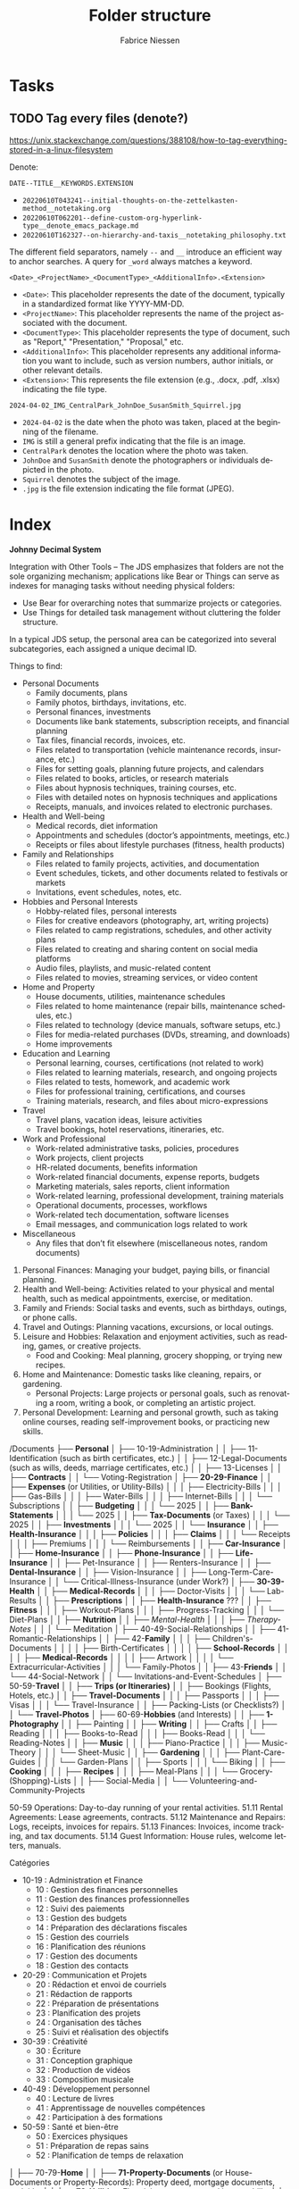#+TITLE:     Folder structure
#+AUTHOR:    Fabrice Niessen
#+EMAIL:     (concat "fniessen" at-sign "pirilampo.org")
#+DESCRIPTION:
#+KEYWORDS:  folder, directory, structure
#+LANGUAGE:  en
#+OPTIONS:   H:4 num:nil

* Tasks

** TODO Tag every files (denote?)

https://unix.stackexchange.com/questions/388108/how-to-tag-everything-stored-in-a-linux-filesystem

Denote:

=DATE--TITLE__KEYWORDS.EXTENSION=

- =20220610T043241--initial-thoughts-on-the-zettelkasten-method__notetaking.org=
- =20220610T062201--define-custom-org-hyperlink-type__denote_emacs_package.md=
- =20220610T162327--on-hierarchy-and-taxis__notetaking_philosophy.txt=

The different field separators, namely ~--~ and ~__~ introduce an efficient way to
anchor searches. A query for ~_word~ always matches a keyword.

=<Date>_<ProjectName>_<DocumentType>_<AdditionalInfo>.<Extension>=

- =<Date>=: This placeholder represents the date of the document, typically in
  a standardized format like YYYY-MM-DD.
- =<ProjectName>=: This placeholder represents the name of the project associated
  with the document.
- =<DocumentType>=: This placeholder represents the type of document, such as
  "Report," "Presentation," "Proposal," etc.
- =<AdditionalInfo>=: This placeholder represents any additional information you
  want to include, such as version numbers, author initials, or other relevant
  details.
- =<Extension>=: This represents the file extension (e.g., .docx, .pdf, .xlsx)
  indicating the file type.

=2024-04-02_IMG_CentralPark_JohnDoe_SusanSmith_Squirrel.jpg=

- =2024-04-02= is the date when the photo was taken, placed at the beginning of
  the filename.
- =IMG= is still a general prefix indicating that the file is an image.
- =CentralPark= denotes the location where the photo was taken.
- =JohnDoe= and =SusanSmith= denote the photographers or individuals depicted in the
  photo.
- =Squirrel= denotes the subject of the image.
- =.jpg= is the file extension indicating the file format (JPEG).

* Index
:PROPERTIES:
:ID:       fafd0ce1-480b-405f-a3a7-c7caf1615e07
:END:

*Johnny Decimal System*

Integration with Other Tools -- The JDS emphasizes that folders are not the sole
organizing mechanism; applications like Bear or Things can serve as indexes for
managing tasks without needing physical folders:
- Use Bear for overarching notes that summarize projects or categories.
- Use Things for detailed task management without cluttering the folder structure.


In a typical JDS setup, the personal area can be categorized into several
subcategories, each assigned a unique decimal ID.


Things to find:
- Personal Documents
  + Family documents, plans
  + Family photos, birthdays, invitations, etc.
  + Personal finances, investments
  + Documents like bank statements, subscription receipts, and financial planning
  + Tax files, financial records, invoices, etc.
  + Files related to transportation (vehicle maintenance records, insurance, etc.)
  + Files for setting goals, planning future projects, and calendars
  + Files related to books, articles, or research materials
  + Files about hypnosis techniques, training courses, etc.
  + Files with detailed notes on hypnosis techniques and applications
  + Receipts, manuals, and invoices related to electronic purchases.
- Health and Well-being
  + Medical records, diet information
  + Appointments and schedules (doctor’s appointments, meetings, etc.)
  + Receipts or files about lifestyle purchases (fitness, health products)
- Family and Relationships
  + Files related to family projects, activities, and documentation
  + Event schedules, tickets, and other documents related to festivals or markets
  + Invitations, event schedules, notes, etc.
- Hobbies and Personal Interests
  + Hobby-related files, personal interests
  + Files for creative endeavors (photography, art, writing projects)
  + Files related to camp registrations, schedules, and other activity plans
  + Files related to creating and sharing content on social media platforms
  + Audio files, playlists, and music-related content
  + Files related to movies, streaming services, or video content
- Home and Property
  + House documents, utilities, maintenance schedules
  + Files related to home maintenance (repair bills, maintenance schedules, etc.)
  + Files related to technology (device manuals, software setups, etc.)
  + Files for media-related purchases (DVDs, streaming, and downloads)
  + Home improvements
- Education and Learning
  + Personal learning, courses, certifications (not related to work)
  + Files related to learning materials, research, and ongoing projects
  + Files related to tests, homework, and academic work
  + Files for professional training, certifications, and courses
  + Training materials, research, and files about micro-expressions
- Travel
  + Travel plans, vacation ideas, leisure activities
  + Travel bookings, hotel reservations, itineraries, etc.
- Work and Professional
  + Work-related administrative tasks, policies, procedures
  + Work projects, client projects
  + HR-related documents, benefits information
  + Work-related financial documents, expense reports, budgets
  + Marketing materials, sales reports, client information
  + Work-related learning, professional development, training materials
  + Operational documents, processes, workflows
  + Work-related tech documentation, software licenses
  + Email messages, and communication logs related to work
- Miscellaneous
  + Any files that don’t fit elsewhere (miscellaneous notes, random documents)


1. Personal Finances: Managing your budget, paying bills, or financial planning.
2. Health and Well-being: Activities related to your physical and mental health, such as medical appointments, exercise, or meditation.
3. Family and Friends: Social tasks and events, such as birthdays, outings, or phone calls.
4. Travel and Outings: Planning vacations, excursions, or local outings.
5. Leisure and Hobbies: Relaxation and enjoyment activities, such as reading, games, or creative projects.
   - Food and Cooking: Meal planning, grocery shopping, or trying new recipes.
6. Home and Maintenance: Domestic tasks like cleaning, repairs, or gardening.
   - Personal Projects: Large projects or personal goals, such as renovating a room, writing a book, or completing an artistic project.
7. Personal Development: Learning and personal growth, such as taking online courses, reading self-improvement books, or practicing new skills.


/Documents
├── *Personal*
│   ├── 10-19-Administration
│   │   ├── 11-Identification (such as birth certificates, etc.)
│   │   ├── 12-Legal-Documents (such as wills, deeds, marriage certificates, etc.)
│   │   ├── 13-Licenses
│   │   ├── *Contracts*
│   │   └── Voting-Registration
│   ├── *20-29-Finance*
│   │   ├── *Expenses* (or Utilities, or Utility-Bills)
│   │   │   ├── Electricity-Bills
│   │   │   ├── Gas-Bills
│   │   │   ├── Water-Bills
│   │   │   ├── Internet-Bills
│   │   │   └── Subscriptions
│   │   ├── *Budgeting*
│   │   │   └── 2025
│   │   ├── *Bank-Statements*
│   │   │   └── 2025
│   │   ├── *Tax-Documents* (or Taxes)
│   │   │   └── 2025
│   │   ├── *Investments*
│   │   │   └── 2025
│   │   └── *Insurance*
│   │       ├── *Health-Insurance*
│   │       │   ├── *Policies*
│   │       │   ├── *Claims*
│   │       │   └── Receipts
│   │       │       ├── Premiums
│   │       │       └── Reimbursements
│   │       ├── *Car-Insurance*
│   │       ├── *Home-Insurance*
│   │       ├── *Phone-Insurance*
│   │       ├── *Life-Insurance*
│   │       ├── Pet-Insurance
│   │       ├── Renters-Insurance
│   │       ├── *Dental-Insurance*
│   │       ├── Vision-Insurance
│   │       ├── Long-Term-Care-Insurance
│   │       └── Critical-Illness-Insurance (under Work?)
│   ├── *30-39-Health*
│   │   ├── *Medical-Records*
│   │   │   ├── Doctor-Visits
│   │   │   └── Lab-Results
│   │   ├── *Prescriptions*
│   │   ├── *Health-Insurance* ???
│   │   ├── *Fitness*
│   │   │   ├── Workout-Plans
│   │   │   ├── Progress-Tracking
│   │   │   └── Diet-Plans
│   │   ├── *Nutrition*
│   │   ├── /Mental-Health/
│   │   │   ├── /Therapy-Notes/
│   │   │   └── Meditation
│   ├── 40-49-Social-Relationships
│   │   ├── 41-Romantic-Relationships
│   │   ├── 42-*Family*
│   │   │   ├── Children's-Documents
│   │   │   │   ├── Birth-Certificates
│   │   │   │   ├── *School-Records*
│   │   │   │   ├── *Medical-Records*
│   │   │   │   ├── Artwork
│   │   │   │   └── Extracurricular-Activities
│   │   │   └── Family-Photos
│   │   ├── 43-*Friends*
│   │   └── 44-Social-Network
│   │       └── Invitations-and-Event-Schedules
│   ├── 50-59-*Travel*
│   │   ├── *Trips (or Itineraries)*
│   │   ├── Bookings (Flights, Hotels, etc.)
│   │   ├── *Travel-Documents*
│   │   │   ├── Passports
│   │   │   ├── Visas
│   │   │   └── Travel-Insurance
│   │   ├── Packing-Lists (or Checklists?)
│   │   └── *Travel-Photos*
│   ├── 60-69-*Hobbies* (and Interests)
│   │   ├── *1-Photography*
│   │   ├── Painting
│   │   ├── *Writing*
│   │   ├── Crafts
│   │   ├── Reading
│   │   │   ├── Books-to-Read
│   │   │   ├── Books-Read
│   │   │   └── Reading-Notes
│   │   ├── *Music*
│   │   │   ├── Piano-Practice
│   │   │   ├── Music-Theory
│   │   │   └── Sheet-Music
│   │   ├── *Gardening*
│   │   │   ├── Plant-Care-Guides
│   │   │   └── Garden-Plans
│   │   ├── Sports
│   │   │   └── Biking
│   │   ├── *Cooking*
│   │   │   ├── *Recipes*
│   │   │   ├── Meal-Plans
│   │   │   └── Grocery-(Shopping)-Lists
│   │   ├── Social-Media
│   │   └── Volunteering-and-Community-Projects

50-59 Operations: Day-to-day running of your rental activities.
    51.11 Rental Agreements: Lease agreements, contracts.
    51.12 Maintenance and Repairs: Logs, receipts, invoices for repairs.
    51.13 Finances: Invoices, income tracking, and tax documents.
    51.14 Guest Information: House rules, welcome letters, manuals.

Catégories
- 10-19 : Administration et Finance
  + 10 : Gestion des finances personnelles
  + 11 : Gestion des finances professionnelles
  + 12 : Suivi des paiements
  + 13 : Gestion des budgets
  + 14 : Préparation des déclarations fiscales
  + 15 : Gestion des courriels
  + 16 : Planification des réunions
  + 17 : Gestion des documents
  + 18 : Gestion des contacts
- 20-29 : Communication et Projets
  + 20 : Rédaction et envoi de courriels
  + 21 : Rédaction de rapports
  + 22 : Préparation de présentations
  + 23 : Planification des projets
  + 24 : Organisation des tâches
  + 25 : Suivi et réalisation des objectifs
- 30-39 : Créativité
  + 30 : Écriture
  + 31 : Conception graphique
  + 32 : Production de vidéos
  + 33 : Composition musicale
- 40-49 : Développement personnel
  + 40 : Lecture de livres
  + 41 : Apprentissage de nouvelles compétences
  + 42 : Participation à des formations
- 50-59 : Santé et bien-être
  + 50 : Exercices physiques
  + 51 : Préparation de repas sains
  + 52 : Planification de temps de relaxation

│   ├── 70-79-*Home*
│   │   ├── *71-Property-Documents* (or House-Documents or Property-Records): Property deed, mortgage documents, and title.
│   │   ├── *72-Utilities*: Electricity, gas, water, and internet bills.
│   │   ├── *73-Maintenance* (and Repairs): Logs, receipts, warranties, and service agreements.
│   │   │   ├── Plumbing
│   │   │   └── HVAC
│   │   ├── *74-Renovations*: Architectural plans, building permits, quotes, invoices, and project tracking for major upgrades.
│   │   │   ├── Kitchen-Renovation
│   │   │   ├── Garden-Landscaping
│   │   │   └── DIY-Furniture
│   │   └── 75-Home-Insurance ???
│   ├── 80-89-*Education-and-Career* (and Learning, and Personal Development)
│   │   ├── *Courses* (or Courses-and-Workshops)
│   │   │   └── Hypnosis
│   │   ├── *Certifications-and-Diplomas*
│   │   ├── Research-and-Learning-Resources
│   │   ├── Resumes-and-Cover-Letters
│   │   ├── Job-Applications
│   │   ├── Networking-and-Contacts
│   │   ├── Work-Samples-and-Portfolios
│   │   ├── Professional-Development
│   │   ├── Employment-Contracts
│   │   ├── Performance-Reviews
│   │   └── Career-Planning
│   └── 90-99-Shopping
│       ├── Shopping-Administration
│       │   ├── *Shopping-Lists* (for planning items to buy)
│       │   ├── Receipts
│       │   ├── Warranties
│       │   └── Wish-Lists
│       ├── Electronics-and-Equipment
│       │   ├── Computers
│       │   ├── Smartphones
│       │   ├── Audio-Equipment
│       │   ├── Camera-and-Photography-Gear
│       │   ├── Home-Appliances
│       │   └── Accessories-and-Peripherals
│       ├── Media-and-Entertainment
│       │   ├── Books
│       │   ├── Music
│       │   ├── Movies
│       │   ├── Games
│       │   ├── Streaming-Subscriptions
│       │   └── Digital-Media-Purchases
│       └── Well-being-and-Lifestyle
│           ├── Fitness-Equipment
│           ├── Health-Supplements
│           ├── Clothing
│           ├── Personal-Care
│           ├── Nutrition-and-Food
│           └── Wellness-Products
└── *Work* (+ Company Name?)
    ├── *Projects*
    │   ├── *Project-A*
    │   │   ├── *WIP*
    │   │   ├── *Final*
    │   │   └── *Archive*
    │   ├── *Project-B*
    │   └── Project-Templates
    ├── *Administration*
    │   ├── Timesheets
    │   ├── *Contracts*
    │   └── Legal-Documents
    ├── *Finance*
    │   ├── *Expenses* (for money going out)
    │   │   └── 2025
    │   │       └── January
    │   │           └── 2025-01-20_ClientName_Invoice.pdf
    │   ├── *Invoices* (for money coming in)
    │   │   └── 2025
    │   │       └── January
                        2025-01-15_SupplierName_Invoice.pdf

                        *Recommended File Naming Format*
                        CompanyName_Invoice_YYYYMM_##ClientName_$Amount.pdf

                        Breakdown of the Format
                        - CompanyName: Your company's name for easy identification.
                        - Invoice: Clearly label the document as an invoice.
                        - YYYYMM: Use the year and month in numeric format (e.g., 202310 for October 2023).
                        - ##: A unique invoice number that increments for each bill issued.
                        - ClientName: The name of the client to whom the invoice is addressed.
                        - $Amount: Include the total amount of the bill, formatted as a dollar amount (e.g., $150.00).
                        - File Extension: Save as a PDF to maintain formatting.

                        Example
                        ABCCompany_Invoice_202310_01_JohnDoe_$150.00.pdf
    │   ├── *Bank-Statements*
    │   ├── *Tax-Documents* (or Taxes)
    │   └── *Insurance*
    │       ├── Disability-Insurance
    │       └── Business-Insurance
    ├── *Human-Resources*
             Employee-Contracts
             Payroll
             Training-Materials
         Policies
             Company Policies (Internal policies, compliance procedures)
             Security Policies (Data security, access control policies)
             Privacy Policies (Privacy statements, GDPR compliance)
    ├── Clients
    │   ├── Client-A
                 Project-Files
                 Project-Details
                 *Deliverables*
                     Final-Deliverables
                     Revisions
                     Feedback
                 Timelines
                 Correspondence
                     Emails
                     Meeting-Notes
                     Calls-Logs
                 *Contracts*
                     Signed-Contracts
                     Agreements
                     Amendments
                 Client-Expenses (Billing, reimbursements, cost allocations)

    │   └── Client-B
         Products
              Product-A
                  Specifications
                  Product-Details
                  Marketing-Materials
         Services
              Service-A
                  Service-Descriptions
                  Pricing
                  Service-Agreements
    ├── *Meetings* (and Events)
    │   ├── *Meeting-Notes*
    │   └── Agendas
    ├── *Marketing*
             Campaign-Plans (Campaign strategies, advertising materials, planning)
             Content-Strategy (Blog posts, social media content, copywriting)
             Social-Media-Assets
             Branding (Logos, color schemes, design guides)
         Sales
             Sales-Strategy (Sales plans, target markets, pitch decks)
             Leads (Prospect lists, follow-ups, meeting notes)
             Deals (Negotiations, contracts, closed deals)

Development
    Codebase (Source code, development environment setups, tools)
    Documentation (Technical documentation, code comments, API docs)


    ├── *Training* (or *Education*, or Education-and-Training, or *Professional-Development*)
    │   ├── Certifications-and-Courses
    │   └── Workshop-Materials
    ├── Learning Resources
    └── Travel
             Travel Expenses (Travel receipts, bookings, reimbursements)

    Accouting
    HR
    Marketing
    Sales
    Contracts
    Team-Resources
    Client-1
    Materials-from-Clients (or Client-Input)
    Work-in-Progress (or Ongoing-Work)
    Project-Timelines
    Final-Deliverables


    Client-1
        Project-1
            01-Design
            02-Resources
            03-Proofs
            04-Production

50-59: *Media*
   50-51: Photos
      50.01: Family Photos
      50.02: Travel Photos
      50.03: Events and Celebrations
   52-53: *Videos*
      52.01: Home Videos
      52.02: Travel Videos
      52.03: Event Recordings
   54-55: Music
      54.01: Music Collection
      54.02: Playlists
      54.03: Music Projects
   56-57: Movies and TV Shows
      56.01: Movie Collection
      56.02: TV Show Collection
      56.03: Watchlist
   58-59: Miscellaneous Media
      58.01: Podcasts
      58.02: Audiobooks
      58.03: Other Media Files

Some common conventions and best practices for folder naming in structures across operating systems that keep file and folder organization consistent and efficient:

The CamelCase convention capitalizes the first letter of each word in a folder or file name without spaces. For example: MyDocuments, ProjectFiles.
The snake_case convention uses lowercase letters and underscores (_) to separate words in folder or file names. For example: user_profile, product_catalog.
Similar to snake_case, kebab-case separates words with hyphens (-) instead of underscores. For example: user-profile, product-catalog.
The dot.notation separates words in folder or file names with dots (.) and is commonly used in web development to name files and directories related to packages or namespaces. For example: com.example.app, my_project.utilities.
Prefixes or suffixes can indicate the type or purpose of a folder or file. For example: src for source code or docs for documentation.
Version numbers can clarify projects with multiple versions or releases, for example: v1.0, v2.0, release-3.0.
Date-based or chronological systems organize files or folders chronologically. For example: 2023-09-01 for September 1, 2023, or 2023-09 for the entire month of September 2023.

* COTA Folder Structure

- Clients
  + Client A
    - Projects
    - Correspondence
    - Contracts
  + Client B
    - Projects
    - Correspondence
    - Contracts
  + Client C
    - Projects
    - Correspondence
    - Contracts
- Output
  + Products
  + Services
  + Deliverables
- Teams
  + Marketing
  + Sales
  + Development
  + Human Resources
- Administration
  + Policies
  + Procedures
  + Forms
  + IT Support
  + Expenses

* First-level folder names in GitHub projects

By using these folder names, developers ensure their projects follow
a predictable and standardized structure, making it easier for contributors to
navigate and understand the project:

- ~src/~
  + Contains the main *source code of the project*.
- ~docs/~
  + Includes *project documentation* such as guides, API references, or README
    files.
- ~tests/~ (or ~test/~)
  + Contains unit, integration, and/or end-to-end *tests*.
- ~build/~ (or ~dist~)
  + Used for build outputs or *compiled* artifacts.
  + Often ignored in version control (e.g., via .gitignore) if it's generated
    during the build process.
- ~assets/~ (or ~public~)
  + Stores *images, styles, fonts*, or other non-code resources used in the
    project.
- ~config/~
  + Stores *configuration files*.
- ~lib/~
  + Stores reusable libraries, utility functions, or *third-party code*.
- ~scripts/~
  + Houses *utility scripts* for tasks like deployment, data migration, or *build
    processes*.
- ~tools/~?

Some projects also include:

- ~bin/~
  + Holds *executable scripts* or *binary files*.
  + Often used for CLI tools or startup scripts.
- ~examples/~
  + Provides *sample code* or *usage examples*.
- ~env/~
  + Stores *environment-related files*, such as configuration files for different
    deployment environments (development, staging, production).
  + Often excluded from version control.
- ~data/~
  + Used for *datasets* or *input files* required by the application.
- ~logs/~
  + Holds *log files generated by the application* during its execution.
  + Often excluded from version control.

